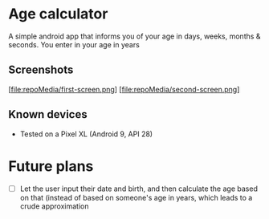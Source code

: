 * Age calculator
A simple android app that informs you of your age in days, weeks, months & seconds.
You enter in your age in years

** Screenshots
   [file:repoMedia/first-screen.png]
   [file:repoMedia/second-screen.png]

** Known devices
   - Tested on a Pixel XL (Android 9, API 28)

* Future plans
- [ ] Let the user input their date and birth, and then calculate the age based on that (instead of
  based on someone's age in years, which leads to a crude approximation
